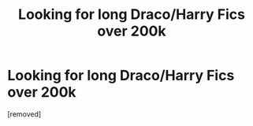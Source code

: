 #+TITLE: Looking for long Draco/Harry Fics over 200k

* Looking for long Draco/Harry Fics over 200k
:PROPERTIES:
:Score: 1
:DateUnix: 1357649868.0
:DateShort: 2013-Jan-08
:END:
[removed]

